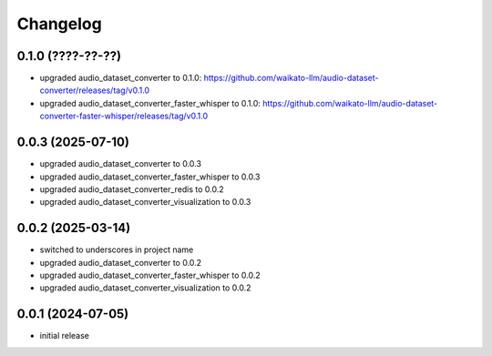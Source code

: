 Changelog
=========

0.1.0 (????-??-??)
------------------

- upgraded audio_dataset_converter to 0.1.0: https://github.com/waikato-llm/audio-dataset-converter/releases/tag/v0.1.0
- upgraded audio_dataset_converter_faster_whisper to 0.1.0: https://github.com/waikato-llm/audio-dataset-converter-faster-whisper/releases/tag/v0.1.0


0.0.3 (2025-07-10)
------------------

- upgraded audio_dataset_converter to 0.0.3
- upgraded audio_dataset_converter_faster_whisper to 0.0.3
- upgraded audio_dataset_converter_redis to 0.0.2
- upgraded audio_dataset_converter_visualization to 0.0.3


0.0.2 (2025-03-14)
------------------

- switched to underscores in project name
- upgraded audio_dataset_converter to 0.0.2
- upgraded audio_dataset_converter_faster_whisper to 0.0.2
- upgraded audio_dataset_converter_visualization to 0.0.2


0.0.1 (2024-07-05)
------------------

- initial release


